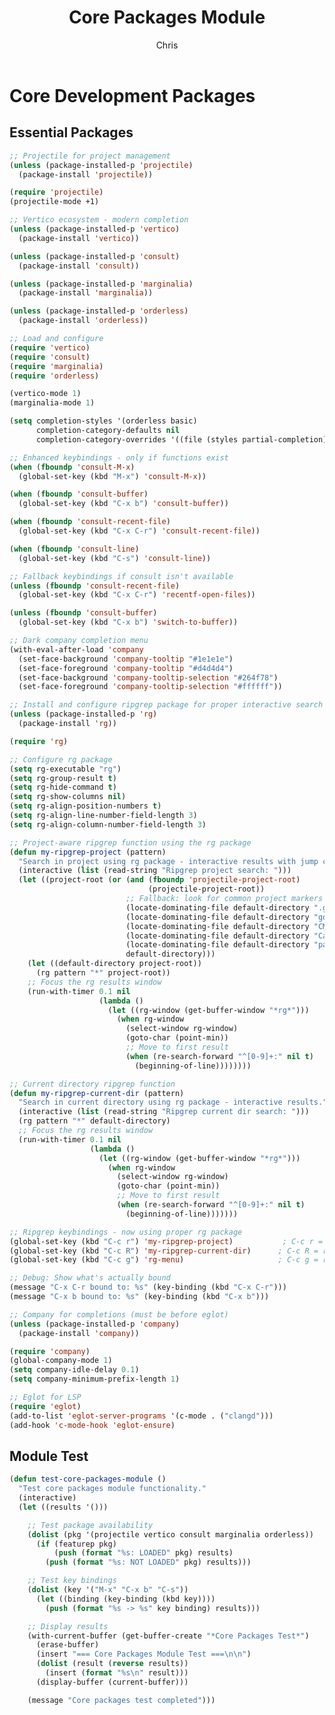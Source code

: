 #+TITLE: Core Packages Module
#+AUTHOR: Chris
#+DESCRIPTION: Essential packages for development
#+STARTUP: overview

* Core Development Packages

** Essential Packages
#+BEGIN_SRC emacs-lisp
;; Projectile for project management
(unless (package-installed-p 'projectile)
  (package-install 'projectile))

(require 'projectile)
(projectile-mode +1)

;; Vertico ecosystem - modern completion
(unless (package-installed-p 'vertico)
  (package-install 'vertico))

(unless (package-installed-p 'consult)
  (package-install 'consult))

(unless (package-installed-p 'marginalia)
  (package-install 'marginalia))

(unless (package-installed-p 'orderless)
  (package-install 'orderless))

;; Load and configure
(require 'vertico)
(require 'consult)
(require 'marginalia)
(require 'orderless)

(vertico-mode 1)
(marginalia-mode 1)

(setq completion-styles '(orderless basic)
      completion-category-defaults nil
      completion-category-overrides '((file (styles partial-completion))))

;; Enhanced keybindings - only if functions exist
(when (fboundp 'consult-M-x)
  (global-set-key (kbd "M-x") 'consult-M-x))

(when (fboundp 'consult-buffer)
  (global-set-key (kbd "C-x b") 'consult-buffer))

(when (fboundp 'consult-recent-file)
  (global-set-key (kbd "C-x C-r") 'consult-recent-file))

(when (fboundp 'consult-line)
  (global-set-key (kbd "C-s") 'consult-line))

;; Fallback keybindings if consult isn't available
(unless (fboundp 'consult-recent-file)
  (global-set-key (kbd "C-x C-r") 'recentf-open-files))

(unless (fboundp 'consult-buffer)
  (global-set-key (kbd "C-x b") 'switch-to-buffer))

;; Dark company completion menu
(with-eval-after-load 'company
  (set-face-background 'company-tooltip "#1e1e1e")
  (set-face-foreground 'company-tooltip "#d4d4d4")
  (set-face-background 'company-tooltip-selection "#264f78")
  (set-face-foreground 'company-tooltip-selection "#ffffff"))

;; Install and configure ripgrep package for proper interactive search
(unless (package-installed-p 'rg)
  (package-install 'rg))

(require 'rg)

;; Configure rg package
(setq rg-executable "rg")
(setq rg-group-result t)
(setq rg-hide-command t)
(setq rg-show-columns nil)
(setq rg-align-position-numbers t)
(setq rg-align-line-number-field-length 3)
(setq rg-align-column-number-field-length 3)

;; Project-aware ripgrep function using the rg package
(defun my-ripgrep-project (pattern)
  "Search in project using rg package - interactive results with jump capability."
  (interactive (list (read-string "Ripgrep project search: ")))
  (let ((project-root (or (and (fboundp 'projectile-project-root)
                               (projectile-project-root))
                          ;; Fallback: look for common project markers
                          (locate-dominating-file default-directory ".git")
                          (locate-dominating-file default-directory "go.mod")
                          (locate-dominating-file default-directory "CMakeLists.txt")
                          (locate-dominating-file default-directory "Cargo.toml")
                          (locate-dominating-file default-directory "package.json")
                          default-directory)))
    (let ((default-directory project-root))
      (rg pattern "*" project-root))
    ;; Focus the rg results window
    (run-with-timer 0.1 nil
                    (lambda ()
                      (let ((rg-window (get-buffer-window "*rg*")))
                        (when rg-window
                          (select-window rg-window)
                          (goto-char (point-min))
                          ;; Move to first result
                          (when (re-search-forward "^[0-9]+:" nil t)
                            (beginning-of-line))))))))

;; Current directory ripgrep function
(defun my-ripgrep-current-dir (pattern)
  "Search in current directory using rg package - interactive results."
  (interactive (list (read-string "Ripgrep current dir search: ")))
  (rg pattern "*" default-directory)
  ;; Focus the rg results window
  (run-with-timer 0.1 nil
                  (lambda ()
                    (let ((rg-window (get-buffer-window "*rg*")))
                      (when rg-window
                        (select-window rg-window)
                        (goto-char (point-min))
                        ;; Move to first result
                        (when (re-search-forward "^[0-9]+:" nil t)
                          (beginning-of-line)))))))

;; Ripgrep keybindings - now using proper rg package
(global-set-key (kbd "C-c r") 'my-ripgrep-project)           ; C-c r = ripgrep project with jump capability
(global-set-key (kbd "C-c R") 'my-ripgrep-current-dir)      ; C-c R = ripgrep current directory
(global-set-key (kbd "C-c g") 'rg-menu)                     ; C-c g = ripgrep menu for advanced options

;; Debug: Show what's actually bound
(message "C-x C-r bound to: %s" (key-binding (kbd "C-x C-r")))
(message "C-x b bound to: %s" (key-binding (kbd "C-x b")))

;; Company for completions (must be before eglot)
(unless (package-installed-p 'company)
  (package-install 'company))

(require 'company)
(global-company-mode 1)
(setq company-idle-delay 0.1)
(setq company-minimum-prefix-length 1)

;; Eglot for LSP
(require 'eglot)
(add-to-list 'eglot-server-programs '(c-mode . ("clangd")))
(add-hook 'c-mode-hook 'eglot-ensure)
#+END_SRC

** Module Test
#+BEGIN_SRC emacs-lisp
(defun test-core-packages-module ()
  "Test core packages module functionality."
  (interactive)
  (let ((results '()))

    ;; Test package availability
    (dolist (pkg '(projectile vertico consult marginalia orderless))
      (if (featurep pkg)
          (push (format "%s: LOADED" pkg) results)
        (push (format "%s: NOT LOADED" pkg) results)))

    ;; Test key bindings
    (dolist (key '("M-x" "C-x b" "C-s"))
      (let ((binding (key-binding (kbd key))))
        (push (format "%s -> %s" key binding) results)))

    ;; Display results
    (with-current-buffer (get-buffer-create "*Core Packages Test*")
      (erase-buffer)
      (insert "=== Core Packages Module Test ===\n\n")
      (dolist (result (reverse results))
        (insert (format "%s\n" result)))
      (display-buffer (current-buffer)))

    (message "Core packages test completed")))
#+END_SRC